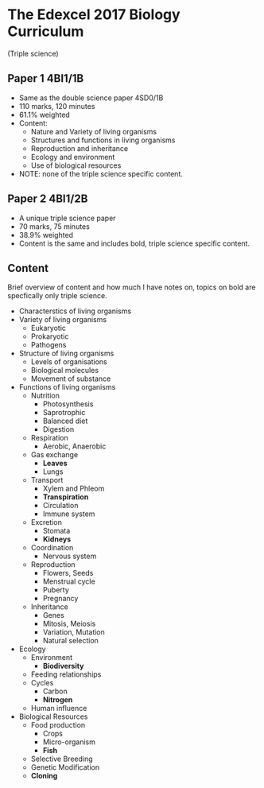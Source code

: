 * The Edexcel 2017 Biology Curriculum
(Triple science)

** Paper 1 4BI1/1B
- Same as the double science paper 4SD0/1B
- 110 marks, 120 minutes
- 61.1% weighted
- Content:
  - Nature and Variety of living organisms
  - Structures and functions in living organisms
  - Reproduction and inheritance
  - Ecology and environment
  - Use of biological resources
- NOTE: none of the triple science specific content.

** Paper 2 4BI1/2B
- A unique triple science paper
- 70 marks, 75 minutes
- 38.9% weighted
- Content is the same and includes bold, triple science specific content.

** Content
Brief overview of content and how much I have notes on, topics on bold are specfically only triple science.

- Characterstics of living organisms
- Variety of living organisms
  - Eukaryotic
  - Prokaryotic
  - Pathogens
- Structure of living organisms
  - Levels of organisations
  - Biological molecules
  - Movement of substance
- Functions of living organisms
  - Nutrition
    - Photosynthesis
    - Saprotrophic
    - Balanced diet
    - Digestion
  - Respiration
    - Aerobic, Anaerobic
  - Gas exchange
    - *Leaves*
    - Lungs
  - Transport
    - Xylem and Phleom
    - *Transpiration*
    - Circulation
    - Immune system
  - Excretion
    - Stomata
    - *Kidneys*
  - Coordination
    - Nervous system
  - Reproduction
    - Flowers, Seeds
    - Menstrual cycle
    - Puberty
    - Pregnancy
  - Inheritance
    - Genes
    - Mitosis, Meiosis
    - Variation, Mutation
    - Natural selection
- Ecology
  - Environment
    - *Biodiversity*
  - Feeding relationships
  - Cycles
    - Carbon
    - *Nitrogen*
  - Human influence
- Biological Resources
  - Food production
    - Crops
    - Micro-organism
    - *Fish*
  - Selective Breeding
  - Genetic Modification
  - *Cloning*

